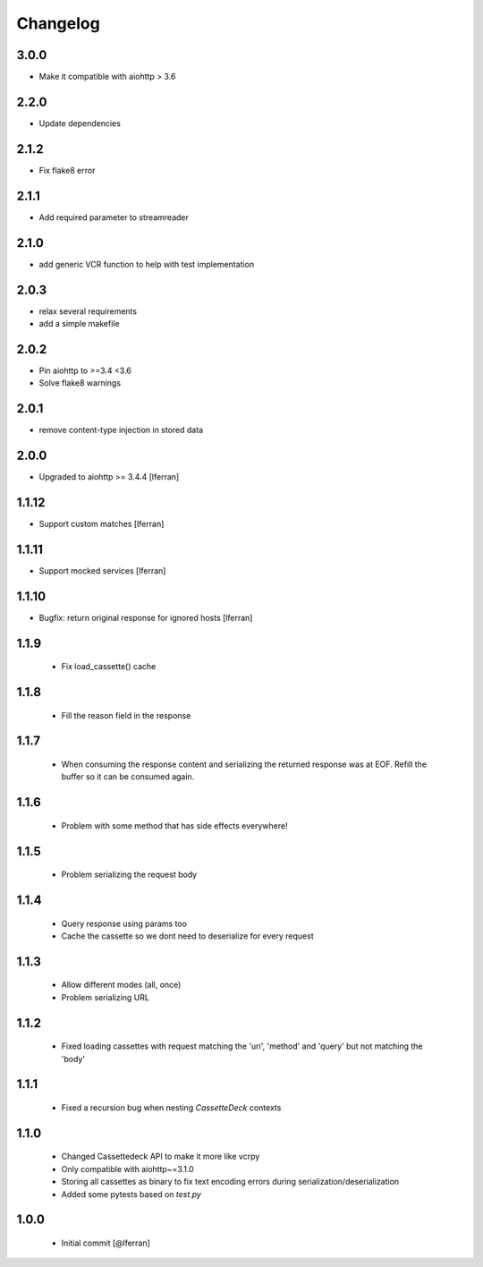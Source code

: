 Changelog
=========
3.0.0
-----

- Make it compatible with aiohttp > 3.6

2.2.0
-----

- Update dependencies 

2.1.2
-----

- Fix flake8 error

2.1.1
-----

- Add required parameter to streamreader

2.1.0
-----

- add generic VCR function to help with test implementation

2.0.3
-----

- relax several requirements
- add a simple makefile

2.0.2
-----

- Pin aiohttp to >=3.4 <3.6
- Solve flake8 warnings

2.0.1
------

- remove content-type injection in stored data

2.0.0
-----

- Upgraded to aiohttp >= 3.4.4 [lferran]

1.1.12
------

- Support custom matches [lferran]

1.1.11
------

- Support mocked services [lferran]

1.1.10
------

- Bugfix: return original response for ignored hosts [lferran]

1.1.9
-----

 - Fix load_cassette() cache

1.1.8
-----

 - Fill the reason field in the response

1.1.7
-----

 - When consuming the response content and serializing the returned response was at EOF.
   Refill the buffer so it can be consumed again.

1.1.6
-----

 - Problem with some method that has side effects everywhere!

1.1.5
-----

 - Problem serializing the request body

1.1.4
-----

 - Query response using params too
 - Cache the cassette so we dont need to deserialize for every request

1.1.3
-----

 - Allow different modes (all, once)
 - Problem serializing URL

1.1.2
-----

 - Fixed loading cassettes with request matching the 'uri', 'method' and 'query' but not matching the 'body'


1.1.1
-----

 - Fixed a recursion bug when nesting `CassetteDeck` contexts


1.1.0
-----

 - Changed Cassettedeck API to make it more like vcrpy
 - Only compatible with aiohttp~=3.1.0
 - Storing all cassettes as binary to fix text encoding errors during serialization/deserialization
 - Added some pytests based on `test.py`


1.0.0
-----

 - Initial commit [@lferran]
